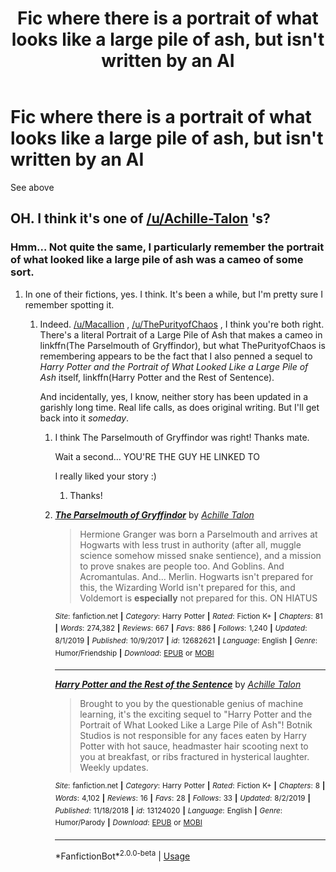 #+TITLE: Fic where there is a portrait of what looks like a large pile of ash, but isn't written by an AI

* Fic where there is a portrait of what looks like a large pile of ash, but isn't written by an AI
:PROPERTIES:
:Author: ThePurityofChaos
:Score: 4
:DateUnix: 1580159344.0
:DateShort: 2020-Jan-28
:FlairText: What's That Fic?
:END:
See above


** OH. I think it's one of [[/u/Achille-Talon]] 's?
:PROPERTIES:
:Author: Macallion
:Score: 2
:DateUnix: 1580164430.0
:DateShort: 2020-Jan-28
:END:

*** Hmm... Not quite the same, I particularly remember the portrait of what looked like a large pile of ash was a cameo of some sort.
:PROPERTIES:
:Author: ThePurityofChaos
:Score: 1
:DateUnix: 1580164943.0
:DateShort: 2020-Jan-28
:END:

**** In one of their fictions, yes. I think. It's been a while, but I'm pretty sure I remember spotting it.
:PROPERTIES:
:Author: Macallion
:Score: 2
:DateUnix: 1580165461.0
:DateShort: 2020-Jan-28
:END:

***** Indeed. [[/u/Macallion]] , [[/u/ThePurityofChaos]] , I think you're both right. There's a literal Portrait of a Large Pile of Ash that makes a cameo in linkffn(The Parselmouth of Gryffindor), but what ThePurityofChaos is remembering appears to be the fact that I also penned a sequel to /Harry Potter and the Portrait of What Looked Like a Large Pile of Ash/ itself, linkffn(Harry Potter and the Rest of Sentence).

And incidentally, yes, I know, neither story has been updated in a garishly long time. Real life calls, as does original writing. But I'll get back into it /someday/.
:PROPERTIES:
:Author: Achille-Talon
:Score: 5
:DateUnix: 1580169490.0
:DateShort: 2020-Jan-28
:END:

****** I think The Parselmouth of Gryffindor was right! Thanks mate.

Wait a second... YOU'RE THE GUY HE LINKED TO

I really liked your story :)
:PROPERTIES:
:Author: ThePurityofChaos
:Score: 2
:DateUnix: 1580169665.0
:DateShort: 2020-Jan-28
:END:

******* Thanks!
:PROPERTIES:
:Author: Achille-Talon
:Score: 2
:DateUnix: 1580169982.0
:DateShort: 2020-Jan-28
:END:


****** [[https://www.fanfiction.net/s/12682621/1/][*/The Parselmouth of Gryffindor/*]] by [[https://www.fanfiction.net/u/7922987/Achille-Talon][/Achille Talon/]]

#+begin_quote
  Hermione Granger was born a Parselmouth and arrives at Hogwarts with less trust in authority (after all, muggle science somehow missed snake sentience), and a mission to prove snakes are people too. And Goblins. And Acromantulas. And... Merlin. Hogwarts isn't prepared for this, the Wizarding World isn't prepared for this, and Voldemort is *especially* not prepared for this. ON HIATUS
#+end_quote

^{/Site/:} ^{fanfiction.net} ^{*|*} ^{/Category/:} ^{Harry} ^{Potter} ^{*|*} ^{/Rated/:} ^{Fiction} ^{K+} ^{*|*} ^{/Chapters/:} ^{81} ^{*|*} ^{/Words/:} ^{274,382} ^{*|*} ^{/Reviews/:} ^{667} ^{*|*} ^{/Favs/:} ^{886} ^{*|*} ^{/Follows/:} ^{1,240} ^{*|*} ^{/Updated/:} ^{8/1/2019} ^{*|*} ^{/Published/:} ^{10/9/2017} ^{*|*} ^{/id/:} ^{12682621} ^{*|*} ^{/Language/:} ^{English} ^{*|*} ^{/Genre/:} ^{Humor/Friendship} ^{*|*} ^{/Download/:} ^{[[http://www.ff2ebook.com/old/ffn-bot/index.php?id=12682621&source=ff&filetype=epub][EPUB]]} ^{or} ^{[[http://www.ff2ebook.com/old/ffn-bot/index.php?id=12682621&source=ff&filetype=mobi][MOBI]]}

--------------

[[https://www.fanfiction.net/s/13124020/1/][*/Harry Potter and the Rest of the Sentence/*]] by [[https://www.fanfiction.net/u/7922987/Achille-Talon][/Achille Talon/]]

#+begin_quote
  Brought to you by the questionable genius of machine learning, it's the exciting sequel to "Harry Potter and the Portrait of What Looked Like a Large Pile of Ash"! Botnik Studios is not responsible for any faces eaten by Harry Potter with hot sauce, headmaster hair scooting next to you at breakfast, or ribs fractured in hysterical laughter. Weekly updates.
#+end_quote

^{/Site/:} ^{fanfiction.net} ^{*|*} ^{/Category/:} ^{Harry} ^{Potter} ^{*|*} ^{/Rated/:} ^{Fiction} ^{K+} ^{*|*} ^{/Chapters/:} ^{8} ^{*|*} ^{/Words/:} ^{4,102} ^{*|*} ^{/Reviews/:} ^{16} ^{*|*} ^{/Favs/:} ^{28} ^{*|*} ^{/Follows/:} ^{33} ^{*|*} ^{/Updated/:} ^{8/2/2019} ^{*|*} ^{/Published/:} ^{11/18/2018} ^{*|*} ^{/id/:} ^{13124020} ^{*|*} ^{/Language/:} ^{English} ^{*|*} ^{/Genre/:} ^{Humor/Parody} ^{*|*} ^{/Download/:} ^{[[http://www.ff2ebook.com/old/ffn-bot/index.php?id=13124020&source=ff&filetype=epub][EPUB]]} ^{or} ^{[[http://www.ff2ebook.com/old/ffn-bot/index.php?id=13124020&source=ff&filetype=mobi][MOBI]]}

--------------

*FanfictionBot*^{2.0.0-beta} | [[https://github.com/tusing/reddit-ffn-bot/wiki/Usage][Usage]]
:PROPERTIES:
:Author: FanfictionBot
:Score: 1
:DateUnix: 1580169528.0
:DateShort: 2020-Jan-28
:END:
